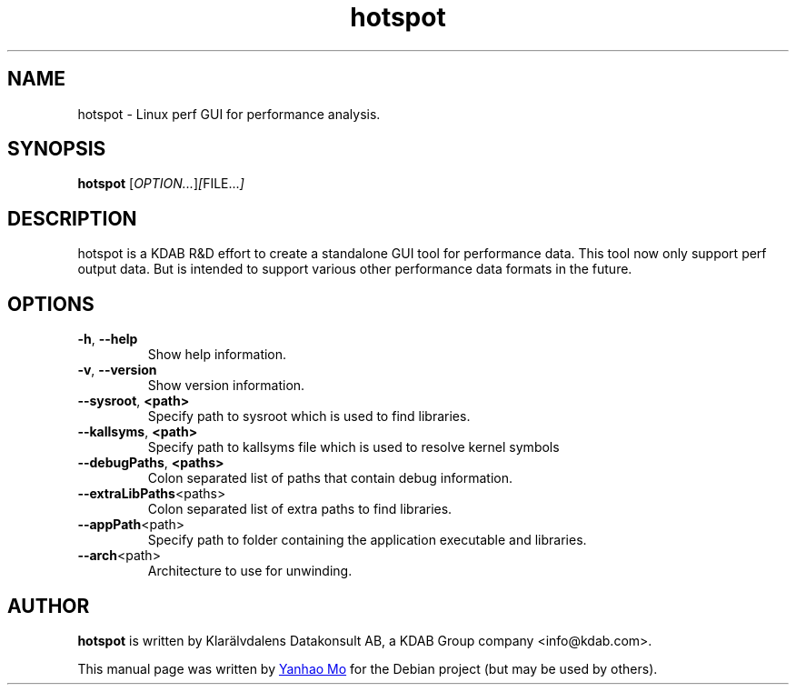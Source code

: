 .TH hotspot 1 "August 28, 2018"

.SH NAME
hotspot \- Linux perf GUI for performance analysis.

.SH SYNOPSIS
.B hotspot
.RI [ OPTION... ] [ FILE... ]

.SH DESCRIPTION
hotspot is a KDAB R&D effort to create a standalone GUI tool for performance data. This tool now only support perf output data. But is intended to support various other performance data formats in the future.

.SH OPTIONS
.TP
.BR \-h ", " \-\-help
Show help information.
.TP
.BR \-v ", " \-\-version
Show version information.
.TP
.BR \-\-sysroot ", " \<path\>
Specify path to sysroot which is used to find libraries.
.TP
.BR \-\-kallsyms ", " \<path\>
Specify path to kallsyms file which is used to resolve kernel symbols
.TP
.BR \-\-debugPaths ", " \<paths\>
Colon separated list of paths that contain debug information.
.TP
.BR \-\-extraLibPaths \<paths\>
Colon separated list of extra paths to find libraries.
.TP
.BR \-\-appPath \<path\>
Specify path to folder containing the application executable and libraries.
.TP
.BR \-\-arch \<path\>
Architecture to use for unwinding.

.SH AUTHOR
.B hotspot
is written by Klarälvdalens Datakonsult AB, a KDAB Group company <info@kdab.com>.

This manual page was written by
.MT yanhaocs@gmail.com
Yanhao Mo
.ME
for the Debian project (but may be used by others).
